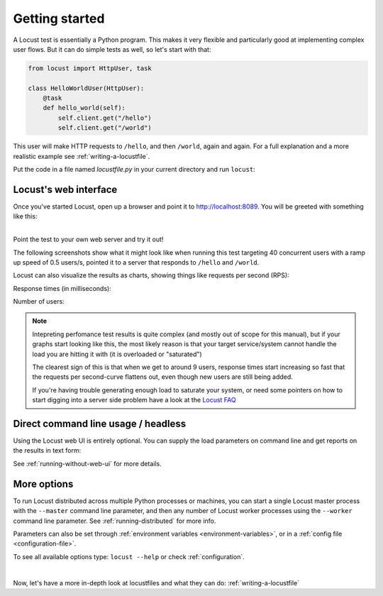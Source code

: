 .. _quickstart:

===============
Getting started
===============

A Locust test is essentially a Python program. This makes it very flexible and particularly good at implementing complex user flows. But it can do simple tests as well, so let's start with that:

.. code-block:: python

    from locust import HttpUser, task

    class HelloWorldUser(HttpUser):
        @task
        def hello_world(self):
            self.client.get("/hello")
            self.client.get("/world")

This user will make HTTP requests to ``/hello``, and then ``/world``, again and again. For a full explanation and a more realistic example see :ref:`writing-a-locustfile`.

Put the code in a file named *locustfile.py* in your current directory and run ``locust``:

.. code-block:: console
    :substitutions:

    $ locust
    [2021-07-24 09:58:46,215] .../INFO/locust.main: Starting web interface at http://*:8089
    [2021-07-24 09:58:46,285] .../INFO/locust.main: Starting Locust |version|

Locust's web interface
==============================

Once you've started Locust, open up a browser and point it to http://localhost:8089. You will be greeted with something like this:

.. image:: images/webui-splash-screenshot.png

| 
| Point the test to your own web server and try it out!

The following screenshots show what it might look like when running this test targeting 40 concurrent users with a ramp up speed of 0.5 users/s, pointed it to a server that responds to ``/hello`` and ``/world``.

.. image:: images/webui-running-statistics.png

Locust can also visualize the results as charts, showing things like requests per second (RPS):

.. image:: images/total_requests_per_second.png

Response times (in milliseconds):
    
.. image:: images/response_times.png

Number of users:

.. image:: images/number_of_users.png

.. note::

    Intepreting perfomance test results is quite complex (and mostly out of scope for this manual), but if your graphs start looking like this, the most likely reason is that your target service/system cannot handle the load you are hitting it with (it is overloaded or "saturated")

    The clearest sign of this is that when we get to around 9 users, response times start increasing so fast that the requests per second-curve flattens out, even though new users are still being added.

    If you're having trouble generating enough load to saturate your system, or need some pointers on how to start digging into a server side problem have a look at the `Locust FAQ  <https://github.com/locustio/locust/wiki/FAQ#increase-my-request-raterps>`_


Direct command line usage / headless
====================================

Using the Locust web UI is entirely optional. You can supply the load parameters on command line and get reports on the results in text form:

.. code-block:: console
    :substitutions:

    $ locust --headless --users 10 --spawn-rate 1 -H http://your-server.com
    [2021-07-24 10:41:10,947] .../INFO/locust.main: No run time limit set, use CTRL+C to interrupt.
    [2021-07-24 10:41:10,947] .../INFO/locust.main: Starting Locust |version|
    [2021-07-24 10:41:10,949] .../INFO/locust.runners: Ramping to 10 users using a 1.00 spawn rate
    Name              # reqs      # fails  |     Avg     Min     Max  Median  |   req/s failures/s
    ----------------------------------------------------------------------------------------------
    GET /hello             1     0(0.00%)  |     115     115     115     115  |    0.00    0.00
    GET /world             1     0(0.00%)  |     119     119     119     119  |    0.00    0.00
    ----------------------------------------------------------------------------------------------
    Aggregated             2     0(0.00%)  |     117     115     119     117  |    0.00    0.00
    (...)
    [2021-07-24 10:44:42,484] .../INFO/locust.runners: All users spawned: {"HelloWorldUser": 10} (10 total users)
    (...)

See :ref:`running-without-web-ui` for more details.

More options
============

To run Locust distributed across multiple Python processes or machines, you can start a single Locust master process 
with the ``--master`` command line parameter, and then any number of Locust worker processes using the ``--worker`` 
command line parameter. See :ref:`running-distributed` for more info.

Parameters can also be set through :ref:`environment variables <environment-variables>`, or in a
:ref:`config file <configuration-file>`.

To see all available options type: ``locust --help`` or check :ref:`configuration`.

|

Now, let's have a more in-depth look at locustfiles and what they can do: :ref:`writing-a-locustfile`
